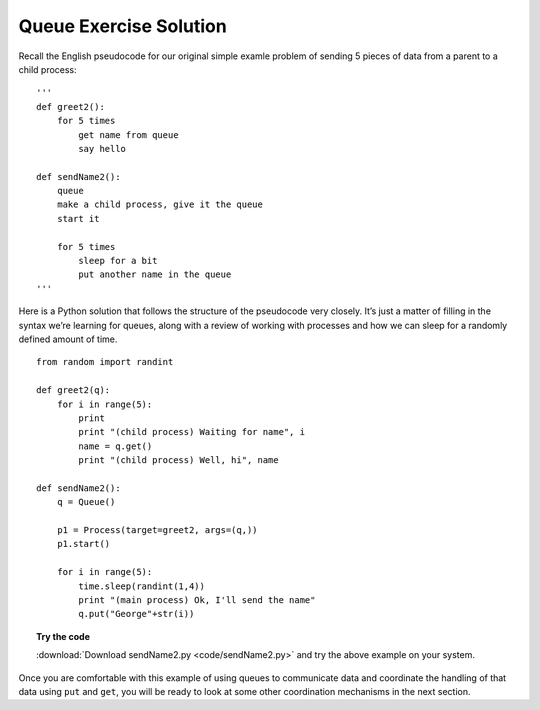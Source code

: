 ***********************
Queue Exercise Solution
***********************

Recall the English pseudocode for our original simple examle problem
of sending 5 pieces of data from a parent to a child process:

::

    '''
    def greet2():
        for 5 times
            get name from queue
            say hello

    def sendName2():
        queue
        make a child process, give it the queue
        start it

        for 5 times
            sleep for a bit
            put another name in the queue
    '''

Here is a Python solution that follows the structure of
the pseudocode very closely. It’s just a matter of filling in the syntax
we’re learning for queues, along with a review of working with
processes and how we can sleep for a randomly defined amount of time.

::

    from random import randint

    def greet2(q):
        for i in range(5):
            print
            print "(child process) Waiting for name", i
            name = q.get()
            print "(child process) Well, hi", name

    def sendName2():
        q = Queue()
       
        p1 = Process(target=greet2, args=(q,))
        p1.start()

        for i in range(5):
            time.sleep(randint(1,4))
            print "(main process) Ok, I'll send the name"
            q.put("George"+str(i))

.. topic:: Try the code

    :download:`Download sendName2.py <code/sendName2.py>` and try the above example on your system.

Once you are comfortable with this example of using queues to communicate data and coordinate the handling of that data using ``put`` and ``get``, you will be ready to look at some other coordination mechanisms in the next section.
